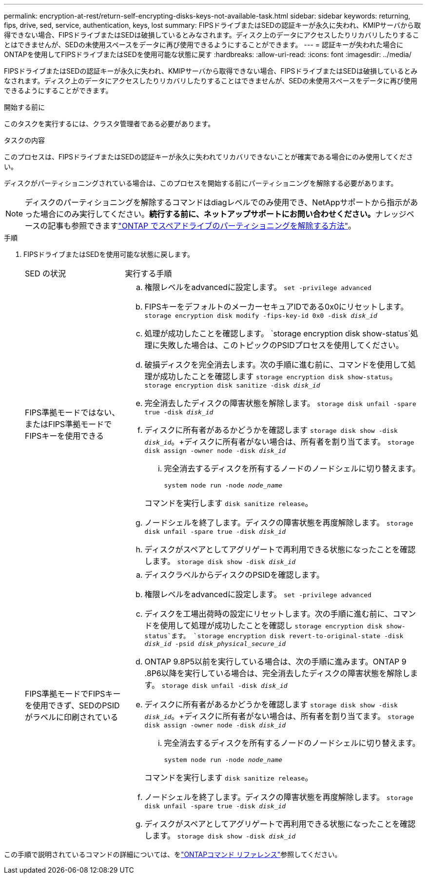 ---
permalink: encryption-at-rest/return-self-encrypting-disks-keys-not-available-task.html 
sidebar: sidebar 
keywords: returning, fips, drive, sed, service, authentication, keys, lost 
summary: FIPSドライブまたはSEDの認証キーが永久に失われ、KMIPサーバから取得できない場合、FIPSドライブまたはSEDは破損しているとみなされます。ディスク上のデータにアクセスしたりリカバリしたりすることはできませんが、SEDの未使用スペースをデータに再び使用できるようにすることができます。 
---
= 認証キーが失われた場合にONTAPを使用してFIPSドライブまたはSEDを使用可能な状態に戻す
:hardbreaks:
:allow-uri-read: 
:icons: font
:imagesdir: ../media/


[role="lead"]
FIPSドライブまたはSEDの認証キーが永久に失われ、KMIPサーバから取得できない場合、FIPSドライブまたはSEDは破損しているとみなされます。ディスク上のデータにアクセスしたりリカバリしたりすることはできませんが、SEDの未使用スペースをデータに再び使用できるようにすることができます。

.開始する前に
このタスクを実行するには、クラスタ管理者である必要があります。

.タスクの内容
このプロセスは、FIPSドライブまたはSEDの認証キーが永久に失われてリカバリできないことが確実である場合にのみ使用してください。

ディスクがパーティショニングされている場合は、このプロセスを開始する前にパーティショニングを解除する必要があります。


NOTE: ディスクのパーティショニングを解除するコマンドはdiagレベルでのみ使用でき、NetAppサポートから指示があった場合にのみ実行してください。**続行する前に、ネットアップサポートにお問い合わせください。**ナレッジベースの記事も参照できますlink:https://kb.netapp.com/Advice_and_Troubleshooting/Data_Storage_Systems/FAS_Systems/How_to_unpartition_a_spare_drive_in_ONTAP["ONTAP でスペアドライブのパーティショニングを解除する方法"^]。

.手順
. FIPSドライブまたはSEDを使用可能な状態に戻します。
+
[cols="25,75"]
|===


| SED の状況 | 実行する手順 


 a| 
FIPS準拠モードではない、またはFIPS準拠モードでFIPSキーを使用できる
 a| 
.. 権限レベルをadvancedに設定します。
`set -privilege advanced`
.. FIPSキーをデフォルトのメーカーセキュアIDである0x0にリセットします。
`storage encryption disk modify -fips-key-id 0x0 -disk _disk_id_`
.. 処理が成功したことを確認します。
`storage encryption disk show-status`処理に失敗した場合は、このトピックのPSIDプロセスを使用してください。
.. 破損ディスクを完全消去します。次の手順に進む前に、コマンドを使用して処理が成功したことを確認します `storage encryption disk show-status`。
`storage encryption disk sanitize -disk _disk_id_`
.. 完全消去したディスクの障害状態を解除します。
`storage disk unfail -spare true -disk _disk_id_`
.. ディスクに所有者があるかどうかを確認します
`storage disk show -disk _disk_id_`。+ディスクに所有者がない場合は、所有者を割り当てます。
`storage disk assign -owner node -disk _disk_id_`
+
... 完全消去するディスクを所有するノードのノードシェルに切り替えます。
+
`system node run -node _node_name_`

+
コマンドを実行します `disk sanitize release`。



.. ノードシェルを終了します。ディスクの障害状態を再度解除します。
`storage disk unfail -spare true -disk _disk_id_`
.. ディスクがスペアとしてアグリゲートで再利用できる状態になったことを確認します。
`storage disk show -disk _disk_id_`




 a| 
FIPS準拠モードでFIPSキーを使用できず、SEDのPSIDがラベルに印刷されている
 a| 
.. ディスクラベルからディスクのPSIDを確認します。
.. 権限レベルをadvancedに設定します。
`set -privilege advanced`
.. ディスクを工場出荷時の設定にリセットします。次の手順に進む前に、コマンドを使用して処理が成功したことを確認し `storage encryption disk show-status`ます。
`storage encryption disk revert-to-original-state -disk _disk_id_ -psid _disk_physical_secure_id_`
.. ONTAP 9.8P5以前を実行している場合は、次の手順に進みます。ONTAP 9 .8P6以降を実行している場合は、完全消去したディスクの障害状態を解除します。
`storage disk unfail -disk _disk_id_`
.. ディスクに所有者があるかどうかを確認します
`storage disk show -disk _disk_id_`。+ディスクに所有者がない場合は、所有者を割り当てます。
`storage disk assign -owner node -disk _disk_id_`
+
... 完全消去するディスクを所有するノードのノードシェルに切り替えます。
+
`system node run -node _node_name_`

+
コマンドを実行します `disk sanitize release`。



.. ノードシェルを終了します。ディスクの障害状態を再度解除します。
`storage disk unfail -spare true -disk _disk_id_`
.. ディスクがスペアとしてアグリゲートで再利用できる状態になったことを確認します。
`storage disk show -disk _disk_id_`


|===


この手順で説明されているコマンドの詳細については、をlink:https://docs.netapp.com/us-en/ontap-cli/["ONTAPコマンド リファレンス"^]参照してください。
